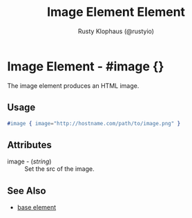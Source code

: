 # vim: sw=3 ts=3 ft=org

#+TITLE: Image Element Element
#+STYLE: <LINK href='../stylesheet.css' rel='stylesheet' type='text/css' />
#+AUTHOR: Rusty Klophaus (@rustyio)
#+OPTIONS:   H:2 num:1 toc:1 \n:nil @:t ::t |:t ^:t -:t f:t *:t <:t
#+EMAIL: 
#+TEXT: [[http://nitrogenproject.com][Home]] | [[file:../index.org][Getting Started]] | [[file:../api.org][API]] | [[file:../elements.org][*Elements*]] | [[file:../actions.org][Actions]] | [[file:../validators.org][Validators]] | [[file:../handlers.org][Handlers]] | [[file:../config.org][Configuration Options]] | [[file:../plugins.org][Plugins]] | [[file:../about.org][About]]

* Image Element - #image {}

  The image element produces an HTML image.

** Usage

#+BEGIN_SRC erlang
   #image { image="http://hostname.com/path/to/image.png" }
#+END_SRC

** Attributes

   + image - (/string/) :: Set the src of the image.

** See Also

   + [[./base.html][base element]]

 
